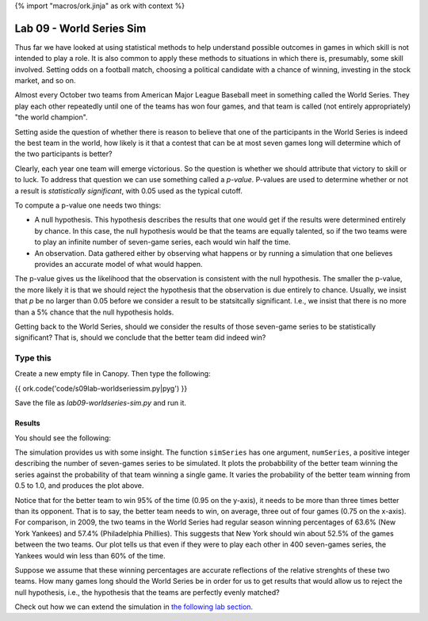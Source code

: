 {% import "macros/ork.jinja" as ork with context %}

Lab 09 - World Series Sim
*************************************

Thus far we have looked at using statistical methods to help understand possible outcomes in games in which skill is not intended to play a role. It is also common to apply these methods to situations in which there is, presumably, some skill involved. Setting odds on a football match, choosing a political candidate with a chance of winning, investing in the stock market, and so on.

Almost every October two teams from American Major League Baseball meet in something called the World Series. They play each other repeatedly until one of the teams has won four games, and that team is called (not entirely appropriately) "the world champion".

Setting aside the question of whether there is reason to believe that one of the participants in the World Series is indeed the best team in the world, how likely is it that a contest that can be at most seven games long will determine which of the two participants is better?

Clearly, each year one team will emerge victorious. So the question is whether we should attribute that victory to skill or to luck. To address that question we can use something called a *p-value*. P-values are used to determine whether or not a result is *statistically significant*, with 0.05 used as the typical cutoff.

To compute a p-value one needs two things:

* A null hypothesis. This hypothesis describes the results that one would get if the results were determined entirely by chance. In this case, the null hypothesis would be that the teams are equally talented, so if the two teams were to play an infinite number of seven-game series, each would win half the time.
* An observation. Data gathered either by observing what happens or by running a simulation that one believes provides an accurate model of what would happen.

The p-value gives us the likelihood that the observation is consistent with the null hypothesis. The smaller the p-value, the more likely it is that we should reject the hypothesis that the observation is due entirely to chance. Usually, we insist that *p* be no larger than 0.05 before we consider a result to be statsitcally significant. I.e., we insist that there is no more than a 5% chance that the null hypothesis holds.

Getting back to the World Series, should we consider the results of those seven-game series to be statistically significant? That is, should we conclude that the better team did indeed win?


Type this
=======================================================

Create a new empty file in Canopy. Then type the following:

{{ ork.code('code/s09lab-worldseriessim.py|pyg') }}

Save the file as *lab09-worldseries-sim.py* and run it.

Results
~~~~~~~~~~~~

You should see the following:

|worldseries-sim|

.. |worldseries-sim| image:: images/s09lab-worldseriessim.png


The simulation provides us with some insight. The function ``simSeries`` has one argument, ``numSeries``, a positive integer describing the number of seven-games series to be simulated. It plots the probabbility of the better team winning the series against the probability of that team winning a single game. It varies the probability of the better team winning from 0.5 to 1.0, and produces the plot above.

Notice that for the better team to win 95% of the time (0.95 on the y-axis), it needs to be more than three times better than its opponent. That is to say, the better team needs to win, on average, three out of four games (0.75 on the x-axis). For comparison, in 2009, the two teams in the World Series had regular season winning percentages of 63.6% (New York Yankees) and 57.4% (Philadelphia Phillies). This suggests that New York should win about 52.5% of the games between the two teams. Our plot tells us that even if they were to play each other in 400 seven-games series, the Yankees would win less than 60% of the time.

Suppose we assume that these winning percentages are accurate reflections of the relative strenghts of these two teams. How many games long should the World Series be in order for us to get results that would allow us to reject the null hypothesis, i.e., the hypothesis that the teams are perfectly evenly matched?

Check out how we can extend the simulation in `the following lab section. <s09lab-2.html>`_

